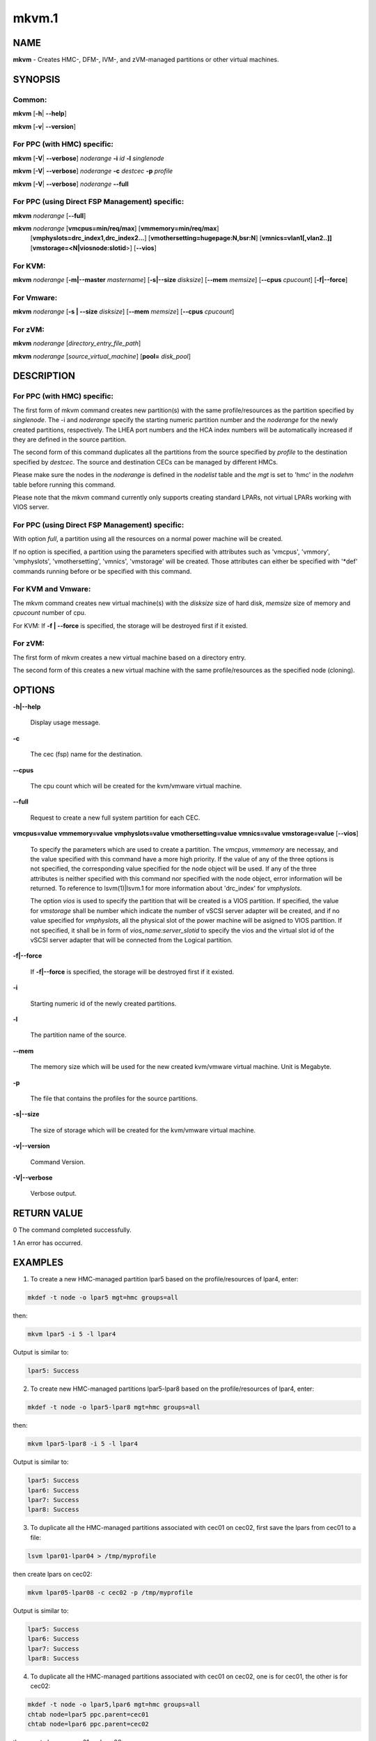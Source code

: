 
######
mkvm.1
######

.. highlight:: perl


****
NAME
****


\ **mkvm**\  - Creates HMC-, DFM-, IVM-, and zVM-managed partitions or other virtual machines.


********
SYNOPSIS
********


Common:
=======


\ **mkvm**\  [\ **-h**\ | \ **-**\ **-help**\ ]

\ **mkvm**\  [\ **-v**\ | \ **-**\ **-version**\ ]


For PPC (with HMC) specific:
============================


\ **mkvm**\  [\ **-V**\ | \ **-**\ **-verbose**\ ] \ *noderange*\  \ **-i**\  \ *id*\  \ **-l**\  \ *singlenode*\ 

\ **mkvm**\  [\ **-V**\ | \ **-**\ **-verbose**\ ] \ *noderange*\  \ **-c**\  \ *destcec*\  \ **-p**\  \ *profile*\ 

\ **mkvm**\  [\ **-V**\ | \ **-**\ **-verbose**\ ] \ *noderange*\  \ **-**\ **-full**\ 


For PPC (using Direct FSP Management) specific:
===============================================


\ **mkvm**\  \ *noderange*\  [\ **-**\ **-full**\ ]

\ **mkvm**\  \ *noderange*\  [\ **vmcpus=min/req/max**\ ] [\ **vmmemory=min/req/max**\ ]
               [\ **vmphyslots=drc_index1,drc_index2...**\ ] [\ **vmothersetting=hugepage:N,bsr:N**\ ]
               [\ **vmnics=vlan1[,vlan2..]]**\  [\ **vmstorage=<N|viosnode:slotid**\ >] [\ **-**\ **-vios**\ ]


For KVM:
========


\ **mkvm**\  \ *noderange*\  [\ **-m|-**\ **-master**\  \ *mastername*\ ] [\ **-s|-**\ **-size**\  \ *disksize*\ ] [\ **-**\ **-mem**\  \ *memsize*\ ] [\ **-**\ **-cpus**\  \ *cpucount*\ ] [\ **-f|-**\ **-force**\ ]


For Vmware:
===========


\ **mkvm**\  \ *noderange*\  [\ **-s | -**\ **-size**\  \ *disksize*\ ] [\ **-**\ **-mem**\  \ *memsize*\ ] [\ **-**\ **-cpus**\  \ *cpucount*\ ]


For zVM:
========


\ **mkvm**\  \ *noderange*\  [\ *directory_entry_file_path*\ ]

\ **mkvm**\  \ *noderange*\  [\ *source_virtual_machine*\ ] [\ **pool=**\  \ *disk_pool*\ ]



***********
DESCRIPTION
***********


For PPC (with HMC) specific:
============================


The first form of mkvm command creates new partition(s) with the same profile/resources as the partition specified by \ *singlenode*\ . The -i and \ *noderange*\  specify the starting numeric partition number and the \ *noderange*\  for the newly created partitions, respectively. The LHEA port numbers and the HCA index numbers will be automatically increased if they are defined in the source partition.

The second form of this command duplicates all the partitions from the source specified by \ *profile*\  to the destination specified by \ *destcec*\ . The source and destination CECs can be managed by different HMCs.

Please make sure the nodes in the \ *noderange*\  is defined in the \ *nodelist*\  table and the \ *mgt*\  is set to 'hmc' in the \ *nodehm*\  table before running this command.

Please note that the mkvm command currently only supports creating standard LPARs, not virtual LPARs working with VIOS server.


For PPC (using Direct FSP Management) specific:
===============================================


With option \ *full*\ , a partition using all the resources on a normal power machine will be created.

If no option is specified, a partition using the parameters specified with attributes such as 'vmcpus', 'vmmory', 'vmphyslots', 'vmothersetting', 'vmnics', 'vmstorage' will be created. Those attributes can either be specified with '\*def' commands running before or be specified with this command.


For KVM and Vmware:
===================


The mkvm command creates new virtual machine(s) with the \ *disksize*\  size of hard disk, \ *memsize*\  size of memory and \ *cpucount*\  number of cpu.

For KVM: If \ **-f | -**\ **-force**\  is specified, the storage will be destroyed first if it existed.


For zVM:
========


The first form of mkvm creates a new virtual machine based on a directory entry.

The second form of this creates a new virtual machine with the same profile/resources as the specified node (cloning).



*******
OPTIONS
*******



\ **-h|-**\ **-help**\ 
 
 Display usage message.
 


\ **-c**\ 
 
 The cec (fsp) name for the destination.
 


\ **-**\ **-cpus**\ 
 
 The cpu count which will be created for the kvm/vmware virtual machine.
 


\ **-**\ **-full**\ 
 
 Request to create a new full system partition for each CEC.
 


\ **vmcpus=value**\  \ **vmmemory=value**\  \ **vmphyslots=value**\  \ **vmothersetting=value**\  \ **vmnics=value**\  \ **vmstorage=value**\  [\ **-**\ **-vios**\ ]
 
 To specify the parameters which are used to create a partition. The \ *vmcpus*\ , \ *vmmemory*\  are necessay, and the value specified with this command have a more high priority. If the value of any of the three options is not specified, the corresponding value specified for the node object will be used. If any of the three attributes is neither specified with this command nor specified with the node object, error information will be returned. To reference to lsvm(1)|lsvm.1 for more information about 'drc_index' for \ *vmphyslots*\ .
 
 The option \ *vios*\  is used to specify the partition that will be created is a VIOS partition. If specified, the value for \ *vmstorage*\  shall be number which indicate the number of vSCSI server adapter will be created, and if no value specified for \ *vmphyslots*\ , all the physical slot of the power machine will be asigned to VIOS partition. If not specified, it shall be in form of \ *vios_name:server_slotid*\  to specify the vios and the virtual slot id of the vSCSI server adapter that will be connected from the Logical partition.
 


\ **-f|-**\ **-force**\ 
 
 If \ **-f|-**\ **-force**\  is specified, the storage will be destroyed first if it existed.
 


\ **-i**\ 
 
 Starting numeric id of the newly created partitions.
 


\ **-l**\ 
 
 The partition name of the source.
 


\ **-**\ **-mem**\ 
 
 The memory size which will be used for the new created kvm/vmware virtual machine. Unit is Megabyte.
 


\ **-p**\ 
 
 The file that contains the profiles for the source partitions.
 


\ **-s|-**\ **-size**\ 
 
 The size of storage which will be created for the kvm/vmware virtual machine.
 


\ **-v|-**\ **-version**\ 
 
 Command Version.
 


\ **-V|-**\ **-verbose**\ 
 
 Verbose output.
 



************
RETURN VALUE
************


0 The command completed successfully.

1 An error has occurred.


********
EXAMPLES
********


1. To create a new HMC-managed partition lpar5 based on the profile/resources of lpar4, enter:


.. code-block:: perl

  mkdef -t node -o lpar5 mgt=hmc groups=all


then:


.. code-block:: perl

  mkvm lpar5 -i 5 -l lpar4


Output is similar to:


.. code-block:: perl

  lpar5: Success


2. To create new HMC-managed partitions lpar5-lpar8 based on the profile/resources of lpar4, enter:


.. code-block:: perl

  mkdef -t node -o lpar5-lpar8 mgt=hmc groups=all


then:


.. code-block:: perl

  mkvm lpar5-lpar8 -i 5 -l lpar4


Output is similar to:


.. code-block:: perl

  lpar5: Success
  lpar6: Success
  lpar7: Success
  lpar8: Success


3. To duplicate all the HMC-managed partitions associated with cec01 on cec02, first save the lpars from cec01 to a file:


.. code-block:: perl

  lsvm lpar01-lpar04 > /tmp/myprofile


then create lpars on cec02:


.. code-block:: perl

  mkvm lpar05-lpar08 -c cec02 -p /tmp/myprofile


Output is similar to:


.. code-block:: perl

  lpar5: Success
  lpar6: Success
  lpar7: Success
  lpar8: Success


4. To duplicate all the HMC-managed partitions associated with cec01 on cec02, one is for cec01, the other is for cec02:


.. code-block:: perl

  mkdef -t node -o lpar5,lpar6 mgt=hmc groups=all
  chtab node=lpar5 ppc.parent=cec01
  chtab node=lpar6 ppc.parent=cec02


then create lpars on cec01 and cec02:


.. code-block:: perl

  mkvm lpar5,lpar6 --full


Output is similar to:


.. code-block:: perl

  lpar5: Success
  lpar6: Success


5. To create a new zVM virtual machine (gpok3) based on a directory entry:


.. code-block:: perl

  mkvm gpok3 /tmp/dirEntry.txt


Output is similar to:


.. code-block:: perl

  gpok3: Creating user directory entry for LNX3... Done


6. To clone a new zVM virtual machine with the same profile/resources as the specified node:


.. code-block:: perl

  mkvm gpok4 gpok3 pool=POOL1


Output is similar to:


.. code-block:: perl

  gpok4: Cloning gpok3
  gpok4: Linking source disk (0100) as (1100)
  gpok4: Linking source disk (0101) as (1101)
  gpok4: Stopping LNX3... Done
  gpok4: Creating user directory entry
  gpok4: Granting VSwitch (VSW1) access for gpok3
  gpok4: Granting VSwitch (VSW2) access for gpok3
  gpok4: Adding minidisk (0100)
  gpok4: Adding minidisk (0101)
  gpok4: Disks added (2). Disks in user entry (2)
  gpok4: Linking target disk (0100) as (2100)
  gpok4: Copying source disk (1100) to target disk (2100) using FLASHCOPY
  gpok4: Mounting /dev/dasdg1 to /mnt/LNX3
  gpok4: Setting network configuration
  gpok4: Linking target disk (0101) as (2101)
  gpok4: Copying source disk (1101) to target disk (2101) using FLASHCOPY
  gpok4: Powering on
  gpok4: Detatching source disk (0101) at (1101)
  gpok4: Detatching source disk (0100) at (1100)
  gpok4: Starting LNX3... Done


7. To create a new kvm/vmware virtual machine with 10G storage, 2048M memory and 2 cpus.


.. code-block:: perl

  mkvm vm1 -s 10G --mem 2048 --cpus 2


8. To create a full partition on normal power machine.

First, define a node object:


.. code-block:: perl

  mkdef -t node -o lpar1 mgt=fsp cons=fsp nodetype=ppc,osi id=1 hcp=cec parent=cec hwtype=lpar groups=lpar,all


Then, create the partion on the specified cec.


.. code-block:: perl

  mkvm lpar1 --full


The output is similar to:


.. code-block:: perl

  lpar1: Done


To query the resources allocated to node 'lpar1'


.. code-block:: perl

  lsvm lpar1


The output is similar to:


.. code-block:: perl

   lpar1: Lpar Processor Info:
   Curr Processor Min: 1.
   Curr Processor Req: 16.
   Curr Processor Max: 16.
   lpar1: Lpar Memory Info:
   Curr Memory Min: 0.25 GB(1 regions).
   Curr Memory Req: 30.75 GB(123 regions).
   Curr Memory Max: 32.00 GB(128 regions).
   lpar1: 1,519,U78AA.001.WZSGVU7-P1-C7,0x21010207,0xffff(Empty Slot)
   lpar1: 1,518,U78AA.001.WZSGVU7-P1-C6,0x21010206,0xffff(Empty Slot)
   lpar1: 1,517,U78AA.001.WZSGVU7-P1-C5,0x21010205,0xffff(Empty Slot)
   lpar1: 1,516,U78AA.001.WZSGVU7-P1-C4,0x21010204,0xffff(Empty Slot)
   lpar1: 1,514,U78AA.001.WZSGVU7-P1-C19,0x21010202,0xffff(Empty Slot)
   lpar1: 1,513,U78AA.001.WZSGVU7-P1-T7,0x21010201,0xc03(USB Controller)
   lpar1: 1,512,U78AA.001.WZSGVU7-P1-T9,0x21010200,0x104(RAID Controller)
   lpar1: 1/2/2
   lpar1: 256.


Note: The 'parent' attribute for node 'lpar1' is the object name of physical power machine that the full partition will be created on.

9. To create a partition using some of the resources on normal power machine.

Option 1:

After a node object is defined, the resources that will be used for the partition shall be specified like this:


.. code-block:: perl

  chdef lpar1 vmcpus=1/4/16 vmmemory=1G/4G/32G vmphyslots=0x21010201,0x21010200 vmothersetting=bsr:128,hugepage:2


Then, create the partion on the specified cec.


.. code-block:: perl

  mkvm lpar1


Option 2:


.. code-block:: perl

  mkvm lpar1 vmcpus=1/4/16 vmmemory=1G/4G/32G vmphyslots=0x21010201,0x21010200 vmothersetting=bsr:128,hugepage:2


The outout is similar to:


.. code-block:: perl

  lpar1: Done


Note: The 'vmplyslots' specify the drc index of the physical slot device. Every drc index shall be delimited with ','. The 'vmothersetting' specify two kinds of resource, bsr(Barrier Synchronization Register) specified the num of BSR arrays, hugepage(Huge Page Memory) specified the num of huge pages.

To query the resources allocated to node 'lpar1'


.. code-block:: perl

  lsvm lpar1


The output is similar to:


.. code-block:: perl

  lpar1: Lpar Processor Info:
  Curr Processor Min: 1.
  Curr Processor Req: 4.
  Curr Processor Max: 16.
  lpar1: Lpar Memory Info:
  Curr Memory Min: 1.00 GB(4 regions).
  Curr Memory Req: 4.00 GB(16 regions).
  Curr Memory Max: 32.00 GB(128 regions).
  lpar1: 1,513,U78AA.001.WZSGVU7-P1-T7,0x21010201,0xc03(USB Controller)
  lpar1: 1,512,U78AA.001.WZSGVU7-P1-T9,0x21010200,0x104(RAID Controller)
  lpar1: 1/2/2
  lpar1: 128.


10. To create a vios partition using some of the resources on normal power machine.


.. code-block:: perl

  mkvm viosnode vmcpus=1/4/16 vmmemory=1G/4G/32G vmphyslots=0x21010201,0x21010200 vmnics=vlan1 vmstorage=5 --vios


The resouces for the node is similar to:


.. code-block:: perl

  viosnode: Lpar Processor Info:
  Curr Processor Min: 1.
  Curr Processor Req: 4.
  Curr Processor Max: 16.
  viosnode: Lpar Memory Info:
  Curr Memory Min: 1.00 GB(4 regions).
  Curr Memory Req: 4.00 GB(16 regions).
  Curr Memory Max: 32.00 GB(128 regions).
  viosnode: 1,513,U78AA.001.WZSGVU7-P1-T7,0x21010201,0xc03(USB Controller)
  viosnode: 1,512,U78AA.001.WZSGVU7-P1-T9,0x21010200,0x104(RAID Controller)
  viosnode: 1,0,U8205.E6B.0612BAR-V1-C,0x30000000,vSerial Server
  viosnode: 1,1,U8205.E6B.0612BAR-V1-C1,0x30000001,vSerial Server
  viosnode: 1,3,U8205.E6B.0612BAR-V1-C3,0x30000003,vEth (port_vlanid=1,mac_addr=4211509276a7)
  viosnode: 1,5,U8205.E6B.0612BAR-V1-C5,0x30000005,vSCSI Server
  viosnode: 1,6,U8205.E6B.0612BAR-V1-C6,0x30000006,vSCSI Server
  viosnode: 1,7,U8205.E6B.0612BAR-V1-C7,0x30000007,vSCSI Server
  viosnode: 1,8,U8205.E6B.0612BAR-V1-C8,0x30000008,vSCSI Server
  viosnode: 1,9,U8205.E6B.0612BAR-V1-C9,0x30000009,vSCSI Server
  viosnode: 0/0/0
  viosnode: 0.



*****
FILES
*****


/opt/xcat/bin/mkvm


********
SEE ALSO
********


chvm(1)|chvm.1, lsvm(1)|lsvm.1, rmvm(1)|rmvm.1

